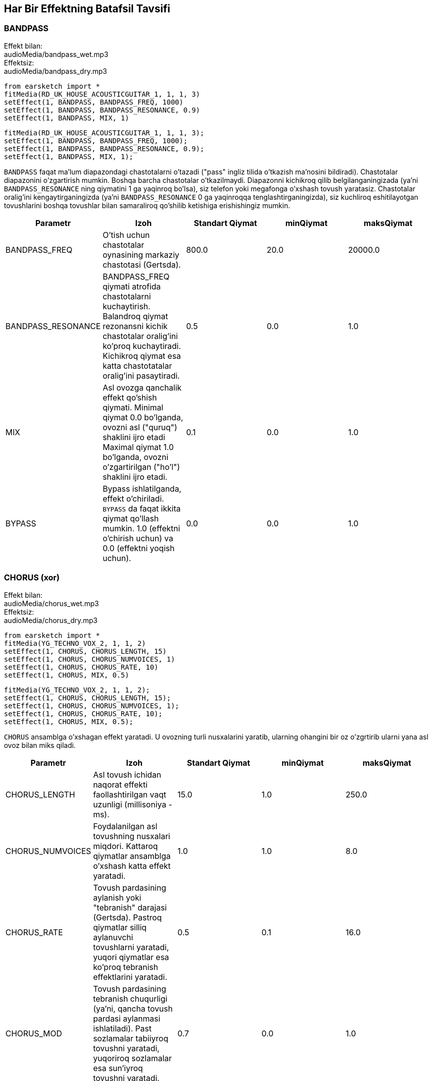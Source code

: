 [[ch_28]]
== Har Bir Effektning Batafsil Tavsifi

:nofooter:

[[bandpass]]
=== BANDPASS

++++
<div class="effect-examples">
    <div class="audio-label">Effekt bilan:</div>
    <div class="curriculum-mp3">audioMedia/bandpass_wet.mp3</div>
    <div class="audio-label">Effektsiz:</div>
    <div class="curriculum-mp3">audioMedia/bandpass_dry.mp3</div>
</div>
++++

[role="curriculum-python"]
[source,python]
----
from earsketch import *
fitMedia(RD_UK_HOUSE_ACOUSTICGUITAR_1, 1, 1, 3)
setEffect(1, BANDPASS, BANDPASS_FREQ, 1000)
setEffect(1, BANDPASS, BANDPASS_RESONANCE, 0.9)
setEffect(1, BANDPASS, MIX, 1)
----

[role="curriculum-javascript"]
[source,javascript]
----
fitMedia(RD_UK_HOUSE_ACOUSTICGUITAR_1, 1, 1, 3);
setEffect(1, BANDPASS, BANDPASS_FREQ, 1000);
setEffect(1, BANDPASS, BANDPASS_RESONANCE, 0.9);
setEffect(1, BANDPASS, MIX, 1);
----

`BANDPASS` faqat ma'lum diapazondagi chastotalarni o'tazadi ("pass" ingliz tilida o'tkazish ma'nosini bildiradi). Chastotalar diapazonini o'zgartirish mumkin. Boshqa barcha chastotalar o'tkazilmaydi. Diapazonni kichikroq qilib belgilanganingizada (ya'ni `BANDPASS_RESONANCE` ning qiymatini 1 ga yaqinroq bo'lsa), siz telefon yoki megafonga o'xshash tovush yaratasiz. Chastotalar oralig'ini kengaytirganingizda (ya'ni `BANDPASS_RESONANCE` 0 ga yaqinroqqa tenglashtirganingizda), siz kuchliroq eshitilayotgan tovushlarini boshqa tovushlar bilan samaraliroq qo'shilib ketishiga erishishingiz mumkin.

|===
|Parametr |Izoh |Standart Qiymat |minQiymat |maksQiymat

|BANDPASS_FREQ |O'tish uchun chastotalar oynasining markaziy chastotasi (Gertsda). |800.0 |20.0 |20000.0

|BANDPASS_RESONANCE |BANDPASS_FREQ qiymati atrofida chastotalarni kuchaytirish. Balandroq qiymat rezonansni kichik chastotalar oralig'ini ko'proq kuchaytiradi. Kichikroq qiymat esa katta chastotatalar oralig'ini pasaytiradi.  |0.5 |0.0 |1.0

|MIX |Asl ovozga qanchalik effekt qo'shish qiymati. Minimal qiymat 0.0 bo'lganda, ovozni asl ("quruq") shaklini ijro etadi Maximal qiymat 1.0 bo'lganda, ovozni o'zgartirilgan ("ho'l") shaklini ijro etadi. |0.1 |0.0 |1.0

|BYPASS |Bypass ishlatilganda, effekt o'chiriladi.  `BYPASS` da faqat ikkita qiymat qo'llash mumkin. 1.0 (effektni o'chirish uchun) va 0.0 (effektni yoqish uchun).  |0.0 |0.0 |1.0
|===

[[chorus]]
=== CHORUS (xor)

++++
<div class="effect-examples">
    <div class="audio-label">Effekt bilan:</div>
    <div class="curriculum-mp3">audioMedia/chorus_wet.mp3</div>
    <div class="audio-label">Effektsiz:</div>
    <div class="curriculum-mp3">audioMedia/chorus_dry.mp3</div>
</div>
++++

[role="curriculum-python"]
[source,python]
----
from earsketch import *
fitMedia(YG_TECHNO_VOX_2, 1, 1, 2)
setEffect(1, CHORUS, CHORUS_LENGTH, 15)
setEffect(1, CHORUS, CHORUS_NUMVOICES, 1)
setEffect(1, CHORUS, CHORUS_RATE, 10)
setEffect(1, CHORUS, MIX, 0.5)
----

[role="curriculum-javascript"]
[source,javascript]
----
fitMedia(YG_TECHNO_VOX_2, 1, 1, 2);
setEffect(1, CHORUS, CHORUS_LENGTH, 15);
setEffect(1, CHORUS, CHORUS_NUMVOICES, 1);
setEffect(1, CHORUS, CHORUS_RATE, 10);
setEffect(1, CHORUS, MIX, 0.5);
----

`CHORUS` ansamblga o'xshagan effekt yaratadi. U ovozning turli nusxalarini yaratib, ularning ohangini bir oz o'zgrtirib ularni yana asl ovoz bilan miks qiladi.

|===
|Parametr |Izoh |Standart Qiymat |minQiymat |maksQiymat

|CHORUS_LENGTH |Asl tovush ichidan naqorat effekti faollashtirilgan vaqt uzunligi (millisoniya - ms). |15.0 |1.0 |250.0

|CHORUS_NUMVOICES |Foydalanilgan asl tovushning nusxalari miqdori. Kattaroq qiymatlar ansamblga o'xshash katta effekt yaratadi. |1.0 |1.0 |8.0

|CHORUS_RATE |Tovush pardasining aylanish yoki "tebranish" darajasi (Gertsda). Pastroq qiymatlar silliq aylanuvchi tovushlarni yaratadi, yuqori qiymatlar esa ko'proq tebranish effektlarini yaratadi. |0.5 |0.1 |16.0

|CHORUS_MOD |Tovush pardasining tebranish chuqurligi (ya'ni, qancha tovush pardasi aylanmasi ishlatiladi). Past sozlamalar tabiiyroq tovushni yaratadi, yuqoriroq sozlamalar esa sun'iyroq tovushni yaratadi. |0.7 |0.0 |1.0

|MIX |Asl ovozga qanchalik effekt qo'shish qiymati. Minimal qiymat 0.0 bo'lganda, ovozni asl ("quruq") shaklini ijro etadi Maximal qiymat 1.0 bo'lganda, ovozni o'zgartirilgan ("ho'l") shaklini ijro etadi. |1.0 |0.0 |1.0

|BYPASS |Bypass ishlatilganda, effekt o'chiriladi.  `BYPASS` da faqat ikkita qiymat qo'llash mumkin. 1.0 (effektni o'chirish uchun) va 0.0 (effektni yoqish uchun).  |0.0 |0.0 |1.0
|===

[[compressor]]
=== COMPRESSOR (kompressor)

++++
<div class="effect-examples">
    <div class="audio-label">Effekt bilan:</div>
    <div class="curriculum-mp3">audioMedia/compressor_wet.mp3</div>
    <div class="audio-label">Effektsiz:</div>
    <div class="curriculum-mp3">audioMedia/compressor_dry.mp3</div>
</div>
++++

[role="curriculum-python"]
[source,python]
----
from earsketch import *
fitMedia(EIGHT_BIT_ANALOG_DRUM_LOOP_001, 1, 1, 3)
setEffect(1, COMPRESSOR, COMPRESSOR_THRESHOLD, -30)
setEffect(1, COMPRESSOR, COMPRESSOR_RATIO, 100)
----

[role="curriculum-javascript"]
[source,javascript]
----
fitMedia(EIGHT_BIT_ANALOG_DRUM_LOOP_001, 1, 1, 3);
setEffect(1, COMPRESSOR, COMPRESSOR_THRESHOLD, -30);
setEffect(1, COMPRESSOR, COMPRESSOR_RATIO, 100);
----

`COMPRESSOR` ovozning eng baland qismini pasaytiradi va eng past qismini balandlashtiradi. By dinamik diapazonni toraytiradi, ya'ni trekning balandligi boshidan oxirigacha barqaror bo'ladi. Musiqa prodyuserlari barabanlarni sozlash uchun kompressorlardan foydalanishadi va bu barabani "zarbaliroq" eshitilishiga yordam beradi.

|===
|Parametr |Izoh |Standart Qiymat |minQiymat |maksQiymat

|COMPRESSOR_THRESHOLD |Kompressor tovushni kamaytira boshlagan amplituda (ovoz balandligi) darajasi (dB da). |-18.0 |-30.0 |0.0

|COMPRESSOR_RATIO |Belgilangan o'sishning kamayish miqdori. 3:1 nisbati, agar asl tovush chegaradan 3 dB yuqori bo'lsa, ta'sirlangan tovush chegaradan 1 dB yuqori bo'lishini anglatadi. |10.0 |1.0 |100.0

|BYPASS |Bypass ishlatilganda, effekt o'chiriladi.  `BYPASS` da faqat ikkita qiymat qo'llash mumkin. 1.0 (effektni o'chirish uchun) va 0.0 (effektni yoqish uchun).  |0.0 |0.0 |1.0
|===

[[delay]]
=== DELAY (kechiktirish)

++++
<div class="effect-examples">
    <div class="audio-label">Effect bilan:</div>
    <div class="curriculum-mp3">audioMedia/delay_wet.mp3</div>
    <div class="audio-label">Effektsiz:</div>
    <div class="curriculum-mp3">audioMedia/delay_dry.mp3</div>
</div>
++++

[role="curriculum-python"]
[source,python]
----
from earsketch import *
fitMedia(YG_TECHNO_VOX_2, 1, 1, 3)
setEffect(1, DELAY, DELAY_TIME, 370)
setEffect(1, DELAY, DELAY_FEEDBACK, -3.5)
setEffect(1, DELAY, MIX, 1)
----

[role="curriculum-javascript"]
[source,javascript]
----
fitMedia(YG_TECHNO_VOX_2, 1, 1, 3);
setEffect(1, DELAY, DELAY_TIME, 370);
setEffect(1, DELAY, DELAY_FEEDBACK, -3.5);
setEffect(1, DELAY, MIX, 1);
----

`KECHIKTIRISH` asl tovushning takroriy aks-sadosi kabi kechikishini hosil qiladi. U asl tovush bilan birga uning kechiktirilgan va ovozi pastroq nushasini ijro etadi. Birinchi aks sado dang so'ng, uning yana bir aks sadosini (birinchidan pastroq), va yana bir aks sadoni (oldindagidan pastroq) va hokazolarni ijro etadi.  Agar siz aks sadolarning orasidagi vaqtni (`DELAY_TIME`) zarbaning uzunligiga teng qilib belgilasangiz, qiziqarli ritmik effekt xosil qilishingiz mumkin.

|===
|Parametr |Izoh |Standart Qiymat |minQiymat |maksQiymat

|DELAY_TIME |Asl trek kechiktirilgan vaqt miqdori millisoniyalarda (ms) va kechikishning ketma-ket takrorlanishi orasidagi vaqt. |300.0 |0.0 |4000.0

|DELAY_FEEDBACK |Kechiktirish keltirib chiqaradigan takrorlashlarning nisbiy miqdori. Yuqori qiymatlar ko'proq "aks-sadolarni" yaratadi. "Haddan tashqari" yuqori qiymatlarda extiyot bo'ling chunki u fidbek (jarangli ovoz) xosil qilishi mumkin.  |-3.0 |-120.0 |-1.0

|MIX |Asl ovozga qanchalik effekt qo'shish qiymati. Minimal qiymat 0.0 bo'lganda, ovozni asl ("quruq") shaklini ijro etadi Maximal qiymat 1.0 bo'lganda, ovozni o'zgartirilgan ("ho'l") shaklini ijro etadi. |0.5 |0.0 |1.0

|BYPASS |Bypass ishlatilganda, effekt o'chiriladi.  `BYPASS` da faqat ikkita qiymat qo'llash mumkin. 1.0 (effektni o'chirish uchun) va 0.0 (effektni yoqish uchun).  |0.0 |0.0 |1.0
|===

[[distortion]]
=== DISTORTION (qiyshaytirish, buzish)

++++
<div class="effect-examples">
    <div class="audio-label">Effekt bilan:</div>
    <div class="curriculum-mp3">audioMedia/distortion_wet.mp3</div>
    <div class="audio-label">Effektsiz:</div>
    <div class="curriculum-mp3">audioMedia/distortion_dry.mp3</div>
</div>
++++

[role="curriculum-python"]
[source,python]
----
from earsketch import *
fitMedia(RD_UK_HOUSE_ACOUSTICGUITAR_1, 1, 1, 3)
setEffect(1, DISTORTION, DISTO_GAIN, 27)
setEffect(1, DISTORTION, MIX, 1)
----

[role="curriculum-javascript"]
[source,javascript]
----
fitMedia(RD_UK_HOUSE_ACOUSTICGUITAR_1, 1, 1, 3);
setEffect(1, DISTORTION, DISTO_GAIN, 27);
setEffect(1, DISTORTION, MIX, 1);
----

`DISTORTION` kir, ovozga yomon eshtiladigan, g'idir-bidir effekt qo'shadi. Tovush to'lqini kesib unga boshqa ohanglar qo'shadi (bular asl tovushnlarga bog'liq balandroq chastotadagi tovushlar). `DISTORTION` odatda elektrik gitarada rok va grandj janridagi musiqalarda ishlatiladi. Lekin siz uni boshqa turli ovozlar bilan ishlatishingiz mumkin.

|===
|Parametr |Izoh |Standart Qiymat |minQiymat |maksQiymat

|DISTO_GAIN |Asl tovushning haddan tashqari kuchaytirish miqdori. |20.0 |0.0 |50.0

|MIX |Asl ovozga qanchalik effekt qo'shish qiymati. Minimal qiymat 0.0 bo'lganda, ovozni asl ("quruq") shaklini ijro etadi Maximal qiymat 1.0 bo'lganda, ovozni o'zgartirilgan ("ho'l") shaklini ijro etadi. |1.0 |0.0 |1.0

|BYPASS |Bypass ishlatilganda, effekt o'chiriladi.  `BYPASS` da faqat ikkita qiymat qo'llash mumkin. 1.0 (effektni o'chirish uchun) va 0.0 (effektni yoqish uchun).  |0.0 |0.0 |1.0
|===

[[eq3band]]
=== EQ3BAND

++++
<div class="effect-examples">
    <div class="audio-label">Effekt bilan:</div>
    <div class="curriculum-mp3">audioMedia/eq3band_wet.mp3</div>
    <div class="audio-label">Effektsiz:</div>
    <div class="curriculum-mp3">audioMedia/eq3band_dry.mp3</div>
</div>
++++

[role="curriculum-python"]
[source,python]
----
from earsketch import *
fitMedia(EIGHT_BIT_ANALOG_DRUM_LOOP_001, 1, 1, 3)
setEffect(1, EQ3BAND, EQ3BAND_LOWGAIN, -15)
setEffect(1, EQ3BAND, EQ3BAND_MIDGAIN, -5)
setEffect(1, EQ3BAND, EQ3BAND_HIGHGAIN, 15)
setEffect(1, EQ3BAND, EQ3BAND_HIGHFREQ, 2000)
setEffect(1, EQ3BAND, MIX, 1)
----

[role="curriculum-javascript"]
[source,javascript]
----
fitMedia(EIGHT_BIT_ANALOG_DRUM_LOOP_001, 1, 1, 3);
setEffect(1, EQ3BAND, EQ3BAND_LOWGAIN, -15);
setEffect(1, EQ3BAND, EQ3BAND_MIDGAIN, -5);
setEffect(1, EQ3BAND, EQ3BAND_HIGHGAIN, 15);
setEffect(1, EQ3BAND, EQ3BAND_HIGHFREQ, 2000);
setEffect(1, EQ3BAND, MIX, 1);
----

`EQ3BAND` uch oraliqli ekvalayzer. Bu asbob treknin uchta chastota oralig'ini sozlash uchun ishlatiladi: bass, o'rta o'ralig, baland o'ralig (treble).   Ekvalayzer musiqa aranjirovkasida istalmagan chastotalarni olib tashlash, treklar orasida muvozanat yaratish (radioda ijro etish uchun), yoki shunchaki ovozning his-xususiyatini o'zgartirsh uchun ishlatiladi.

|===
|Parametr |Izoh |Standart Qiymat |minQiymat |maksQiymat

|EQ3BAND_LOWGAIN |Ekvalayzer chastotasining past diapazonining o'sishi (dB-da). Salbiy qiymatlar past chastotalar ovoz balandligini pasaytiradi, ijobiy qiymatlar esa ularni oshiradi. |0.0 |-24.0 |18.0

|EQ3BAND_LOWFREQ |Past diapazonning eng yuqori chastotasini (Gertsda) belgilaydi. |200.0 |20.0 |20000.0

|EQ3BAND_MIDGAIN |Ekvalayzer chastotasining o'rta diapazonining o'sishi (dB-da). Salbiy qiymatlar o'rta chastotalar ovoz balandligini pasaytiradi, ijobiy qiymatlar esa ularni oshiradi. |0.0 |-24.0 |18.0

|EQ3BAND_MIDFREQ |O'rta diapazonning markaziy chastotasini (Gertsda) belgilaydi. |2000.0 |20.0 |20000.0

|EQ3BAND_HIGHGAIN |Ekvalayzer chastotasining yuqori diapazonining o'sishi (dB-da). Salbiy qiymatlar yuqori chastotalar ovoz balandligini pasaytiradi, ijobiy qiymatlar esa ularni oshiradi. |0.0 |-24.0 |18.0

|EQ3BAND_HIGHFREQ |Yuqori diapazonning kesish chastotasini (Gertsda) belgilaydi. |2000.0 |20.0 |20000.0

|MIX |Asl ovozga qanchalik effekt qo'shish qiymati. Minimal qiymat 0.0 bo'lganda, ovozni asl ("quruq") shaklini ijro etadi Maximal qiymat 1.0 bo'lganda, ovozni o'zgartirilgan ("ho'l") shaklini ijro etadi. |1.0 |0.0 |1.0

|BYPASS |Bypass ishlatilganda, effekt o'chiriladi.  `BYPASS` da faqat ikkita qiymat qo'llash mumkin. 1.0 (effektni o'chirish uchun) va 0.0 (effektni yoqish uchun).  |0.0 |0.0 |1.0
|===

[[filter]]
=== FILTER (filtr)

++++
<div class="effect-examples">
    <div class="audio-label">Effekt bilan:</div>
    <div class="curriculum-mp3">audioMedia/filter_wet.mp3</div>
    <div class="audio-label">Effektsiz:</div>
    <div class="curriculum-mp3">audioMedia/filter_dry.mp3</div>
</div>
++++

[role="curriculum-python"]
[source,python]
----
from earsketch import *
fitMedia(EIGHT_BIT_ANALOG_DRUM_LOOP_001, 1, 1, 3)
setEffect(1, FILTER, FILTER_FREQ, 20, 1, 4000, 3)
setEffect(1, FILTER, FILTER_RESONANCE, 0.9)
setEffect(1, FILTER, MIX, 1)
----

[role="curriculum-javascript"]
[source,javascript]
----
fitMedia(EIGHT_BIT_ANALOG_DRUM_LOOP_001, 1, 1, 3);
setEffect(1, FILTER, FILTER_FREQ, 20, 1, 4000, 3);
setEffect(1, FILTER, FILTER_RESONANCE, 0.9);
setEffect(1, FILTER, MIX, 1);
----

`FILTER` tovushni yumshatishi, "qorong'uroq" qilishi, yoki uni chuqurroq qilishi mumkin.  U yuqori chastotadagi ovozlarni filtr orqali pasaytiradi.

|===
|Parametr |Izoh |Standart Qiymat |minQiymat |maksQiymat

|FILTER_FREQ |Kesish chastotasi (Gerts), ya'ni bu qiymatdan yuqori bo'lgan barcha chastotalar o'chirilgan (bu qiymatdan qanchalik yuqori bo'lsa, ovoz balandligi pastlashib boraveradi). |1000.0 |20.0 |20000.0

|FILTER_RESONANCE |BANDPASS_FREQ qiymati atrofida chastotalarni kuchaytirish. Balandroq rezonans qiymatlar FILTER_FREQ atrofida tor oraliqdagi chastotalarni qattiq kuchaytiradi va bu o'tkirroq, jaranglaydigan ovoz xosil qiladi. Kichikroq qiymatlar esa keng oraliqdagi chastotalarni ozgina kuchaytiradi. |0.8 |0.0 |1.0

|MIX |Asl ovozga qanchalik effekt qo'shish qiymati. Minimal qiymat 0.0 bo'lganda, ovozni asl ("quruq") shaklini ijro etadi Maximal qiymat 1.0 bo'lganda, ovozni o'zgartirilgan ("ho'l") shaklini ijro etadi. |1.0 |0.0 |1.0

|BYPASS |Bypass ishlatilganda, effekt o'chiriladi.  `BYPASS` da faqat ikkita qiymat qo'llash mumkin. 1.0 (effektni o'chirish uchun) va 0.0 (effektni yoqish uchun).  |0.0 |0.0 |1.0
|===

[[flanger]]
=== FLANGER

++++
<div class="effect-examples">
    <div class="audio-label">Effekt bilan:</div>
    <div class="curriculum-mp3">audioMedia/flanger_wet.mp3</div>
    <div class="audio-label">Effektsiz:</div>
    <div class="curriculum-mp3">audioMedia/flanger_dry.mp3</div>
</div>
++++

[role="curriculum-python"]
[source,python]
----
from earsketch import *
fitMedia(YG_TECHNO_VOX_2, 1, 1, 2)
setEffect(1, FLANGER, FLANGER_LENGTH, 10)
setEffect(1, FLANGER, FLANGER_FEEDBACK, -5)
setEffect(1, FLANGER, FLANGER_RATE, 20)
setEffect(1, FLANGER, MIX, 1)
----

[role="curriculum-javascript"]
[source,javascript]
----
fitMedia(YG_TECHNO_VOX_2, 1, 1, 2);
setEffect(1, FLANGER, FLANGER_LENGTH, 10);
setEffect(1, FLANGER, FLANGER_FEEDBACK, -5);
setEffect(1, FLANGER, FLANGER_RATE, 20);
setEffect(1, FLANGER, MIX, 1);
----

`FLANGER` "hushtak chalish"-ga o'xshash effekt yaratadi. Bu effect asl tovushning nusxasini olib uni bir oz kechiktirib, kegin asl tovushga yanda miks qiladi. Parametrlar qiymatlarini ekstrimal darajaga tenglaganda, `FLANGER` sun'iy, robotga o'xshash ovoz yaratadi.

|===
|Parametr |Izoh |Standart Qiymat |minQiymat |maksQiymat

|FLANGER_LENGTH |Flanger effekti faollashtirilgan asl tovushdan kechikish vaqtining uzunligi (ms da). |6.0 |0.0 |200.0

|FLANGER_FEEDBACK |Ta'sir qilingan tovush effektga "qaytargan" miqdor (dB). Yuqori qiymatlar ko'proq sun'iy tovushlarni yaratadi. |-50.0 |-80.0 |-1.0

|FLANGER_RATE |Tovush pardasining aylanish yoki "hushtak chalish" darajasi (Gertsda). Pastroq qiymatlar yumshoqroq takrorlanadigan tovushlarni yaratadi, yuqoriroq qiymatlar esa ko'proq shovqinli jaranglaydigan effektlar va tovush artefaktlarini yaratadi. |0.6 |0.001 |100.0

|MIX |Asl ovozga qanchalik effekt qo'shish qiymati. Minimal qiymat 0.0 bo'lganda, ovozni asl ("quruq") shaklini ijro etadi Maximal qiymat 1.0 bo'lganda, ovozni o'zgartirilgan ("ho'l") shaklini ijro etadi. |1.0 |0.0 |1.0

|BYPASS |Bypass ishlatilganda, effekt o'chiriladi.  `BYPASS` da faqat ikkita qiymat qo'llash mumkin. 1.0 (effektni o'chirish uchun) va 0.0 (effektni yoqish uchun).  |0.0 |0.0 |1.0
|===

[[pan]]
=== PAN

++++
<div class="effect-examples">
    <div class="audio-label">Effekt bilan:</div>
    <div class="curriculum-mp3">audioMedia/pan_wet.mp3</div>
    <div class="audio-label">Effektsiz:</div>
    <div class="curriculum-mp3">audioMedia/pan_dry.mp3</div>
</div>
++++

[role="curriculum-python"]
[source,python]
----
from earsketch import *
fitMedia(RD_UK_HOUSE_ACOUSTICGUITAR_1, 1, 1, 3)
setEffect(1, PAN, LEFT_RIGHT, -100, 1.5, 100, 2.5)
----

[role="curriculum-javascript"]
[source,javascript]
----
fitMedia(RD_UK_HOUSE_ACOUSTICGUITAR_1, 1, 1, 3);
setEffect(1, PAN, LEFT_RIGHT, -100, 1.5, 100, 2.5);
----

`PAN` bu chap va o'ng audio kanallari orasidagi muvozanatga ta'sir qiladi. Agar siz naushnikni taqib `PAN` effektini ishlatsangiz, chap va o'ng qulog'ingizda ijro etilayotgan ovozni o'zgarganini eshitasiz.

|===
|Parametr |Izoh |Standart Qiymat |minQiymat |maksQiymat

|LEFT_RIGHT |Stereo maydon ichida asl tovushning chap/o‘ng joyini belgilaydi (0,0 markazda, -100,0 to‘liq chapda, 100,0 to‘liq o‘ngda). |0.0 |-100.0 |100.0

|BYPASS |Bypass ishlatilganda, effekt o'chiriladi.  `BYPASS` da faqat ikkita qiymat qo'llash mumkin. 1.0 (effektni o'chirish uchun) va 0.0 (effektni yoqish uchun).  |0.0 |0.0 |1.0
|===

[[phaser]]
=== PHASER

++++
<div class="effect-examples">
    <div class="audio-label">Effekt bilan:</div>
    <div class="curriculum-mp3">audioMedia/phaser_wet.mp3</div>
    <div class="audio-label">Effektsiz:</div>
    <div class="curriculum-mp3">audioMedia/phaser_dry.mp3</div>
</div>
++++

[role="curriculum-python"]
[source,python]
----
from earsketch import *
fitMedia(RD_UK_HOUSE_ACOUSTICGUITAR_1, 1, 1, 3)
setEffect(1, PHASER, PHASER_RATE, 0.7)
setEffect(1, PHASER, PHASER_RANGEMIN, 440)
setEffect(1, PHASER, PHASER_RANGEMIN, 1600)
setEffect(1, PHASER, PHASER_FEEDBACK, -2)
setEffect(1, PHASER, MIX, 1)
----

[role="curriculum-javascript"]
[source,javascript]
----
fitMedia(RD_UK_HOUSE_ACOUSTICGUITAR_1, 1, 1, 3);
setEffect(1, PHASER, PHASER_RATE, 0.7);
setEffect(1, PHASER, PHASER_RANGEMIN, 440);
setEffect(1, PHASER, PHASER_RANGEMIN, 1600);
setEffect(1, PHASER, PHASER_FEEDBACK, -2);
setEffect(1, PHASER, MIX, 1);
----

`PHASER` "tez uchish"ga o'xshash effekt yaratadi. Bu effect asl tovushning nusxasini olib uni bir oz kechiktirib, kegin asl tovushga yanda miks qiladi. Bunda, ask tovushning va uning nusxasining ba'zi chastotalari bir birini bekor qiladi. 

|===
|Parametr |Izoh |Standart Qiymat |minQiymat |maksQiymat

|PHASER_RATE |Yengil kechiktirish vaqti oldinga va orqaga o'zgarish darajasi (Gertsda). Pastroq qiymatlar yumshoqroq takrorlanadigan tovushlarni yaratadi, yuqoriroq qiymatlar esa ko'proq robot tovushiga o'xshash effektlar va tovush artefaktlarini yaratadi. |0.5 |0.0 |10.0

|PHASER_RANGEMIN |Ta'sir qilingan chastota diapazonining past qiymati (Gertsda). |440.0 |40.0 |20000.0

|PHASER_RANGEMAX |Ta'sir qilingan chastota diapazonining yuqori qiymati (Gertsda). |1600.0 |40.0 |20000.0

|PHASER_FEEDBACK |Ta'sir qilingan tovush effektga "qaytargan" miqdor. Yuqori qiymatlar ko'proq sun'iy tovushlarni yaratadi. |-3.0 |-120.0 |-1.0

|MIX |Asl ovozga qanchalik effekt qo'shish qiymati. Minimal qiymat 0.0 bo'lganda, ovozni asl ("quruq") shaklini ijro etadi Maximal qiymat 1.0 bo'lganda, ovozni o'zgartirilgan ("ho'l") shaklini ijro etadi. |1.0 |0.0 |1.0

|BYPASS |Bypass ishlatilganda, effekt o'chiriladi.  `BYPASS` da faqat ikkita qiymat qo'llash mumkin. 1.0 (effektni o'chirish uchun) va 0.0 (effektni yoqish uchun).  |0.0 |0.0 |1.0
|===

[[pitchshift]]
=== PITCHSHIFT

++++
<div class="effect-examples">
    <div class="audio-label">Effect bilan:</div>
    <div class="curriculum-mp3">audioMedia/pitchshift_wet.mp3</div>
    <div class="audio-label">Effectsiz:</div>
    <div class="curriculum-mp3">audioMedia/pitchshift_dry.mp3</div>
</div>
++++

[role="curriculum-python"]
[source,python]
----
from earsketch import *
fitMedia(YG_TECHNO_VOX_2, 1, 1, 2)
setEffect(1, PITCHSHIFT, PITCHSHIFT_SHIFT, -10)
----

[role="curriculum-javascript"]
[source,javascript]
----
fitMedia(YG_TECHNO_VOX_2, 1, 1, 2);
setEffect(1, PITCHSHIFT, PITCHSHIFT_SHIFT, -10);
----

`PITCHSHIFT` ovozning ohangini ko'taradi yoki pasaytiradi. Bu bir nechta trekning birgalikda yaxshiroq eshitilishi uchun yordam berishi mumkin. 

|===
|Parametr |Izoh |Standart Qiymat |minQiymat |maksQiymat

|PITCHSHIFT_SHIFT |Yarim ohanglarda asl ohangning tovush pardasini sozlash miqdorini belgilaydi (va o'nli nuqtadan keyingi qiymatlar bilan berilgan yarim ohangning kasrlari). 12 semitones equal 1 octave. |0.0 |-12.0 |12.0

|BYPASS |Bypass ishlatilganda, effekt o'chiriladi.  `BYPASS` da faqat ikkita qiymat qo'llash mumkin. 1.0 (effektni o'chirish uchun) va 0.0 (effektni yoqish uchun).  |0.0 |0.0 |1.0
|===

[[reverb]]
=== REVERB

++++
<div class="effect-examples">
    <div class="audio-label">Effekt bilan:</div>
    <div class="curriculum-mp3">audioMedia/reverb_wet.mp3</div>
    <div class="audio-label">Effektsiz:</div>
    <div class="curriculum-mp3">audioMedia/reverb_dry.mp3</div>
</div>
++++

[role="curriculum-python"]
[source,python]
----
from earsketch import *
fitMedia(EIGHT_BIT_ANALOG_DRUM_LOOP_001, 1, 1, 3)
setEffect(1, REVERB, REVERB_TIME, 2000)
setEffect(1, REVERB, REVERB_DAMPFREQ, 18000)
setEffect(1, REVERB, MIX, 0.5)
----

[role="curriculum-javascript"]
[source,javascript]
----
fitMedia(EIGHT_BIT_ANALOG_DRUM_LOOP_001, 1, 1, 3);
setEffect(1, REVERB, REVERB_TIME, 2000);
setEffect(1, REVERB, REVERB_DAMPFREQ, 18000);
setEffect(1, REVERB, MIX, 0.5);
----

`REVERB` sekin so'nadigan ambians (muhit tovush) ni qoshadi. Bu ovozni zichroq va "sehrliroq" qiladi yoki ovozni huddi kichik xonada yozib olingan kabi aks etadi.

|===
|Parametr |Izoh |Standart Qiymat |minQiymat |maksQiymat

|REVERB_TIME |Muhitning so'nish vaqti millisekundlarda (ms). Avtomatlashtirish egri chizig'i yordamida vaqt o'tishi bilan REVERB_TIME modulyatsiya qilinganda, o'rama asosli reverbatsiyaning tabiati tufayli qiymat faqat har chorak notada (vaqt = 0,25) avtomatlashtirishning boshlang'ich nuqtasidan boshlab "zinapoya" ko'rinishida yangilanadi. (Biroq, siz buni deyarli sezmaysiz.) |1500.0 |100.0 |4000.0

|REVERB_DAMPFREQ |Muhitga qo'llaniladigan past o'tkazuvchan filtrning kesish chastotasi (Gertsda). Qiymat qanchalik past bo'lsa, reverberatsiya shunchalik qayg'uli yangraydi. |10000.0 |200.0 |18000.0

|MIX |Asl ovozga qanchalik effekt qo'shish qiymati. Minimal qiymat 0.0 bo'lganda, ovozni asl ("quruq") shaklini ijro etadi Maximal qiymat 1.0 bo'lganda, ovozni o'zgartirilgan ("ho'l") shaklini ijro etadi. |0.3 |0.0 |1.0

|BYPASS |Bypass ishlatilganda, effekt o'chiriladi.  `BYPASS` da faqat ikkita qiymat qo'llash mumkin. 1.0 (effektni o'chirish uchun) va 0.0 (effektni yoqish uchun).  |0.0 |0.0 |1.0
|===

[[ringmod]]
=== RINGMOD

++++
<div class="effect-examples">
    <div class="audio-label">Effekt bilan:</div>
    <div class="curriculum-mp3">audioMedia/ringmod_wet.mp3</div>
    <div class="audio-label">Effektsiz:</div>
    <div class="curriculum-mp3">audioMedia/ringmod_dry.mp3</div>
</div>
++++

[role="curriculum-python"]
[source,python]
----
from earsketch import *
ffitMedia(YG_TECHNO_VOX_2, 1, 1, 2)
setEffect(1, RINGMOD, RINGMOD_MODFREQ, 100)
setEffect(1, RINGMOD, RINGMOD_FEEDBACK, 80)
setEffect(1, RINGMOD, MIX, 1)
----

[role="curriculum-javascript"]
[source,javascript]
----
fitMedia(YG_TECHNO_VOX_2, 1, 1, 2);
setEffect(1, RINGMOD, RINGMOD_MODFREQ, 100);
setEffect(1, RINGMOD, RINGMOD_FEEDBACK, 80);
setEffect(1, RINGMOD, MIX, 1);
----

`RINGMOD` turli hil sun'iy eshitiluvchi effektlar yaratadi. U asl tovushdan audio signalni va sinus to'lqinini ko'paytiradi (bu musiqiy sozlash asbobi tovushiga o'xshaydi). Ba'zi parametrlar eskicha fantastik kinolarda ishlatiladigan tovushlarga o'xshash effektlar yaratadi.

|===
|Parametr |Izoh |Standart Qiymat |minQiymat |maksQiymat

|RINGMOD_MODFREQ |Asl tovushingizga ko'paytirilayotgan sinus to'lqin osilatorining chastotasi (Gertsda). |40.0 |0.0 |100.0

|RINGMOD_FEEDBACK |Ta'sir qilingan tovush effektga "qaytargan" miqdor. Yuqori qiymatlar ko'proq robotsimon tovushlar va tovushli artefaktlarni yaratadi. |0.0 |0.0 |100.0

|MIX |Asl ovozga qanchalik effekt qo'shish qiymati. Minimal qiymat 0.0 bo'lganda, ovozni asl ("quruq") shaklini ijro etadi Maximal qiymat 1.0 bo'lganda, ovozni o'zgartirilgan ("ho'l") shaklini ijro etadi. |1.0 |0.0 |1.0

|BYPASS |Bypass ishlatilganda, effekt o'chiriladi.  `BYPASS` da faqat ikkita qiymat qo'llash mumkin. 1.0 (effektni o'chirish uchun) va 0.0 (effektni yoqish uchun).  |0.0 |0.0 |1.0
|===

[[tremolo]]
=== TREMOLO

++++
<div class="effect-examples">
    <div class="audio-label">Tovush bilan:</div>
    <div class="curriculum-mp3">audioMedia/tremolo_wet.mp3</div>
    <div class="audio-label">Tovushsiz:</div>
    <div class="curriculum-mp3">audioMedia/tremolo_dry.mp3</div>
</div>
++++

[role="curriculum-python"]
[source,python]
----
from earsketch import *
fitMedia(RD_UK_HOUSE_ACOUSTICGUITAR_1, 1, 1, 3)
setEffect(1, TREMOLO, TREMOLO_FREQ, 7.5)
setEffect(1, TREMOLO, TREMOLO_AMOUNT, -10)
setEffect(1, TREMOLO, MIX, 1)
----

[role="curriculum-javascript"]
[source,javascript]
----
fitMedia(RD_UK_HOUSE_ACOUSTICGUITAR_1, 1, 1, 3);
setEffect(1, TREMOLO, TREMOLO_FREQ, 7.5);
setEffect(1, TREMOLO, TREMOLO_AMOUNT, -10);
setEffect(1, TREMOLO, MIX, 1);
----

`TREMOLO` "tebrash" ga o'xshash effektni hosil qiladi. U tovushni tez-tez ko'taradi va pasaytiradi.

|===
|Parametr |Izoh |Standart Qiymat |minQiymat |maksQiymat

|TREMOLO_FREQ |Ovoz balandligini ko'tarish va pasaytirish tempi (Gertsda). |4.0 |0.0 |100.0

|TREMOLO_AMOUNT |Har bir halqa davomida ovoz balandga va pastga o'zgarish miqdori (dB). |-6.0 |-60.0 |0.0

|MIX |Asl ovozga qanchalik effekt qo'shish qiymati. Minimal qiymat 0.0 bo'lganda, ovozni asl ("quruq") shaklini ijro etadi Maximal qiymat 1.0 bo'lganda, ovozni o'zgartirilgan ("ho'l") shaklini ijro etadi. |1.0 |0.0 |1.0

|BYPASS |Bypass ishlatilganda, effekt o'chiriladi.  `BYPASS` da faqat ikkita qiymat qo'llash mumkin. 1.0 (effektni o'chirish uchun) va 0.0 (effektni yoqish uchun).  |0.0 |0.0 |1.0
|===

[[volume]]
=== VOLUME (ovoz balandligi)

++++
<div class="effect-examples">
    <div class="audio-label">With Effect:</div>
    <div class="curriculum-mp3">audioMedia/volume_wet.mp3</div>
    <div class="audio-label">Without Effect:</div>
    <div class="curriculum-mp3">audioMedia/volume_dry.mp3</div>
</div>
++++

[role="curriculum-python"]
[source,python]
----
from earsketch import *
fitMedia(EIGHT_BIT_ANALOG_DRUM_LOOP_001, 1, 1, 3)
setEffect(1, VOLUME, GAIN, -55, 1, 0, 3)
----

[role="curriculum-javascript"]
[source,javascript]
----
fitMedia(EIGHT_BIT_ANALOG_DRUM_LOOP_001, 1, 1, 3);
setEffect(1, VOLUME, GAIN, -55, 1, 0, 3);
----

`VOLUME` allows you to change the loudness of a sound.

|===
|Parametr |Izoh |Standart Qiymat |minQiymat |maksQiymat

|GAIN |Specifies the output volume level of the original sound. |0.0 |-60.0 |12.0

|BYPASS |Bypass ishlatilganda, effekt o'chiriladi.  `BYPASS` da faqat ikkita qiymat qo'llash mumkin. 1.0 (effektni o'chirish uchun) va 0.0 (effektni yoqish uchun).  |0.0 |0.0 |1.0
|===

[[wah]]
=== WAH

++++
<div class="effect-examples">
    <div class="audio-label">With Effect:</div>
    <div class="curriculum-mp3">audioMedia/wah_wet.mp3</div>
    <div class="audio-label">Without Effect:</div>
    <div class="curriculum-mp3">audioMedia/wah_dry.mp3</div>
</div>
++++

[role="curriculum-python"]
[source,python]
----
from earsketch import *
fitMedia(RD_UK_HOUSE_ACOUSTICGUITAR_1, 1, 1, 3)
setEffect(1, WAH, WAH_POSITION, 0, 1, 0.5, 2)
setEffect(1, WAH, WAH_POSITION, 0, 2, 0.5, 3)
setEffect(1, WAH, MIX, 1)
----

[role="curriculum-javascript"]
[source,javascript]
----
fitMedia(RD_UK_HOUSE_ACOUSTICGUITAR_1, 1, 1, 3);
setEffect(1, WAH, WAH_POSITION, 0, 1, 0.5, 2);
setEffect(1, WAH, WAH_POSITION, 0, 2, 0.5, 3);
setEffect(1, WAH, MIX, 1);
----

`WAH` can make the sound mimic someone saying "Wah Wah" when the `WAH_POSITION` parameter is changed over time using the setEffect() function. It is a resonant bandpass filter, which means it lowers the volume of high and low frequencies while boosting a narrow window of frequencies in the middle.

|===
|Parametr |Izoh |Standart Qiymat |minQiymat |maksQiymat

|WAH_POSITION |Belglangan doimiy kenglikdagi chastota diapazonining markaziy chastotasi. |0.0 |0.0 |1.0

|MIX |Asl ovozga qanchalik effekt qo'shish qiymati. Minimal qiymat 0.0 bo'lganda, ovozni asl ("quruq") shaklini ijro etadi Maximal qiymat 1.0 bo'lganda, ovozni o'zgartirilgan ("ho'l") shaklini ijro etadi. |1.0 |0.0 |1.0

|BYPASS |Bypass ishlatilganda, effekt o'chiriladi.  `BYPASS` da faqat ikkita qiymat qo'llash mumkin. 1.0 (effektni o'chirish uchun) va 0.0 (effektni yoqish uchun).  |0.0 |0.0 |1.0
|===